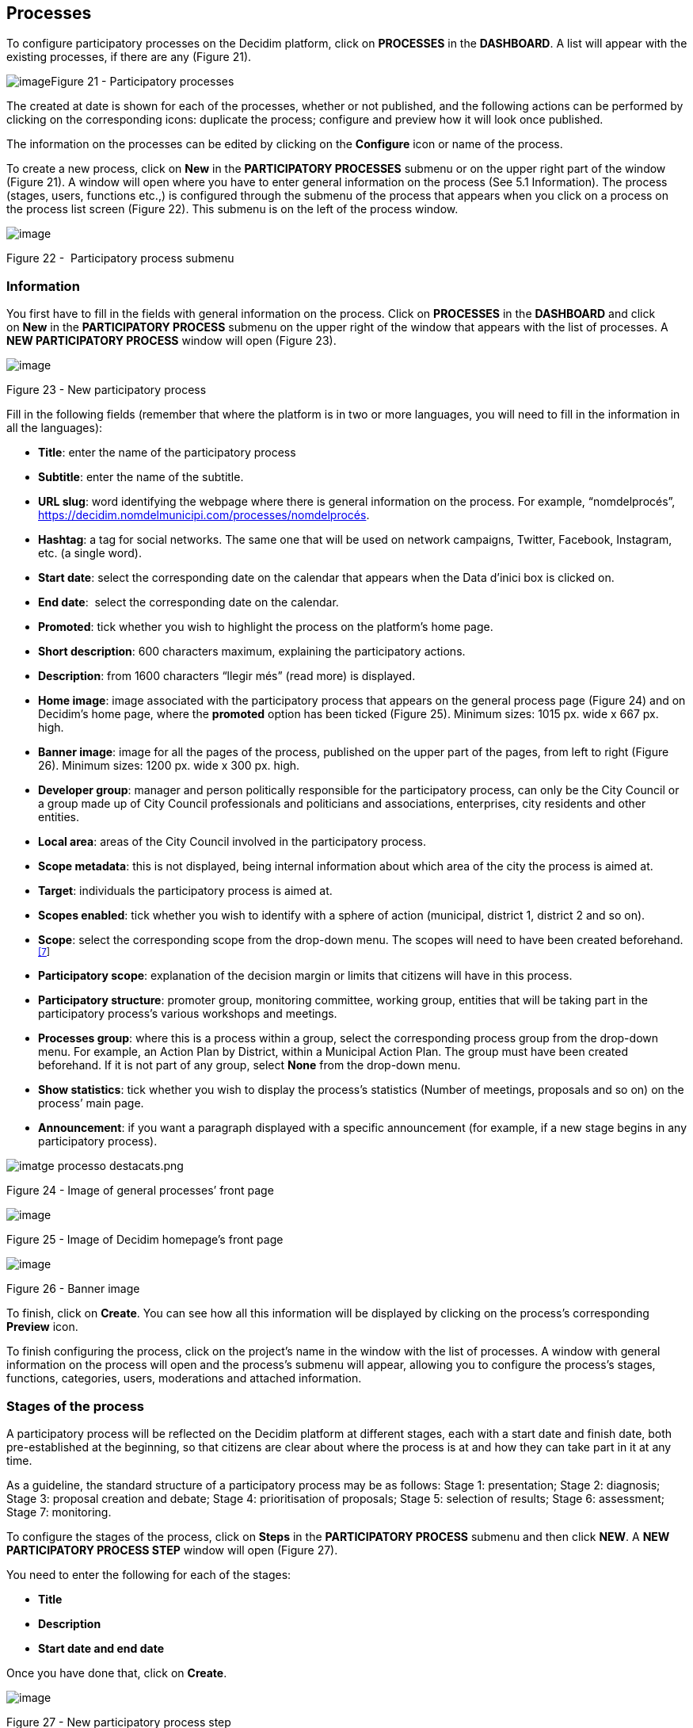 [[h.nmf14n]]
== Processes

To configure participatory processes on the Decidim platform, click on *PROCESSES* in the *DASHBOARD*. A list will appear with the existing processes, if there are any (Figure 21).

[[h.37m2jsg]]image:images/image29.png[image]Figure 21 - Participatory processes

The created at date is shown for each of the processes, whether or not published, and the following actions can be performed by clicking on the corresponding icons: duplicate the process; configure and preview how it will look once published.

The information on the processes can be edited by clicking on the *Configure* icon or name of the process.

To create a new process, click on *New* in the *PARTICIPATORY PROCESSES* submenu or on the upper right part of the window (Figure 21). A window will open where you have to enter general information on the process (See 5.1 Information). The process (stages, users, functions etc.,) is configured through the submenu of the process that appears when you click on a process on the process list screen (Figure 22). This submenu is on the left of the process window.

image:images/image31.png[image]

[[h.1mrcu09]]Figure 22 -  Participatory process submenu

[[h.46r0co2]]
=== Information

You first have to fill in the fields with general information on the process. Click on *PROCESSES* in the *DASHBOARD* and click on *New* in the *PARTICIPATORY PROCESS* submenu on the upper right of the window that appears with the list of processes. A *NEW PARTICIPATORY PROCESS* window will open (Figure 23).

image:images/image55.png[image]

[[h.2lwamvv]]Figure 23 - New participatory process

Fill in the following fields (remember that where the platform is in two or more languages, you will need to fill in the information in all the languages):

* *Title*: enter the name of the participatory process
* *Subtitle*: enter the name of the subtitle.
* *URL slug*: word identifying the webpage where there is general information on the process. For example, “nomdelprocés”, https://decidim.nomdelmunicipi.com/processes/nomdelprocés.
* *Hashtag*: a tag for social networks. The same one that will be used on network campaigns, Twitter, Facebook, Instagram, etc. (a single word).
* *Start date*: select the corresponding date on the calendar that appears when the Data d’inici box is clicked on.
* *End date*:  select the corresponding date on the calendar.
* *Promoted*: tick whether you wish to highlight the process on the platform’s home page.
* *Short description*: 600 characters maximum, explaining the participatory actions.
* *Description*: from 1600 characters “llegir més” (read more) is displayed.
* *Home image*: image associated with the participatory process that appears on the general process page (Figure 24) and on Decidim's home page, where the *promoted* option has been ticked (Figure 25). Minimum sizes: 1015 px. wide x 667 px. high.
* *Banner image*: image for all the pages of the process, published on the upper part of the pages, from left to right (Figure 26). Minimum sizes: 1200 px. wide x 300 px. high.
* *Developer group*: manager and person politically responsible for the participatory process, can only be the City Council or a group made up of City Council professionals and politicians and associations, enterprises, city residents and other entities.
* *Local area*: areas of the City Council involved in the participatory process.
* *Scope metadata*: this is not displayed, being internal information about which area of the city the process is aimed at.
* *Target*: individuals the participatory process is aimed at.
* *Scopes enabled*: tick whether you wish to identify with a sphere of action (municipal, district 1, district 2 and so on).
* *Scope*: select the corresponding scope from the drop-down menu. The scopes will need to have been created beforehand.^link:#ftnt7[[7]]^
* *Participatory scope*: explanation of the decision margin or limits that citizens will have in this process.
* *Participatory structure*: promoter group, monitoring committee, working group, entities that will be taking part in the participatory process’s various workshops and meetings.
* *Processes group*: where this is a process within a group, select the corresponding process group from the drop-down menu. For example, an Action Plan by District, within a Municipal Action Plan. The group must have been created beforehand. If it is not part of any group, select *None* from the drop-down menu.
* *Show statistics*: tick whether you wish to display the process’s statistics (Number of meetings, proposals and so on) on the process’ main page.
* *Announcement*: if you want a paragraph displayed with a specific announcement (for example, if a new stage begins in any participatory process).

image:images/image63.png[imatge processo destacats.png]

[[h.111kx3o]]Figure 24 - Image of general processes’ front page

image:images/image43.png[image]

[[h.3l18frh]]Figure 25 - Image of Decidim homepage’s front page

image:images/image47.png[image]

[[h.206ipza]]Figure 26 - Banner image

To finish, click on *Create*. You can see how all this information will be displayed by clicking on the process’s corresponding *Preview* icon.

To finish configuring the process, click on the project’s name in the window with the list of processes. A window with general information on the process will open and the process's submenu will appear, allowing you to configure the process's stages, functions, categories, users, moderations and attached information.

[[h.4k668n3]]
=== Stages of the process

A participatory process will be reflected on the Decidim platform at different stages, each with a start date and finish date, both pre-established at the beginning, so that citizens are clear about where the process is at and how they can take part in it at any time.

As a guideline, the standard structure of a participatory process may be as follows: Stage 1: presentation; Stage 2: diagnosis; Stage 3: proposal creation and debate; Stage 4: prioritisation of proposals; Stage 5: selection of results; Stage 6: assessment; Stage 7: monitoring.

To configure the stages of the process, click on *Steps* in the *PARTICIPATORY PROCESS* submenu and then click *NEW*. A *NEW PARTICIPATORY PROCESS STEP* window will open (Figure 27).

You need to enter the following for each of the stages:

* *Title*
* *Description*
* *Start date and end date*

Once you have done that, click on *Create*.

image:images/image32.png[image]

Figure 27 - New participatory process step

To activate the stage the process is at, click on *Steps* from the *PARTICIPATORY PROCESS* submenu. A window will open showing all the stages of the process that have been configured and the icons that enable you to *Activate*, *Edit* and *Destroy* each of them. Click on *Activate* at the corresponding stage (Figure 28).

image:images/image40.png[image]

[[h.1egqt2p]]Figure 28 - Process steps

Users will be able to display the various stages and descriptions that have been configured, by clicking on *View steps* (in the flag image, on the right). The stage that is active will be highlighted in red (Figure 29).

image:images/image14.png[image]

[[h.3ygebqi]]Figure 29 - Displaying steps of the participating user process

[[h.2dlolyb]]
=== Categories

Categories (and subcategories) are used for classing contents within the various participatory spaces/ processes, as well as enabling users to filter contents. They are defined for each of the instances of the spaces.  For example, a participatory space can include several categories and subcategories and meetings, surveys, proposals and other components of the process can be classed under these categories. A category could be Environment and two of its subcategories Mobility and Air quality. Figure 30 shows the categories and subcategories that were used in the participatory process for drafting the Barcelona Municipal Action Plan (PAM) for 2016.

[[h.sqyw64]]image:images/image65.png[Screenshot 11/07/2017 a las 13.25.32.png]Figure 30 - Categories and subcategories in the Barcelona PAM for 2016

Note that once the categories have been defined, you cannot change them as they become the index that structures the contents inside a participation space. For example, if there is a participatory process for electing candidates, the categories could identify lists or types of candidacies. And where the process is for defining a Plan, the categories would coincide with the index for this Plan.

Note too that when it comes to classing contents, Decidim also allows scopes and labels (or tags) to be distinguished and configured. Unlike categories, (territorial or thematic) scopes are general throughout the platform and are defined during the configuration of the Decidim platform of the local authority/ entity.^link:#ftnt8[[8]]^ Whereas labels (or tags) are freely defined by participants and can apply to any instance or component. The administration panel also allows you to create and nest labels.

For configuring categories, click on *Categories* in the *PARTICIPATIVE PROCESS* submenu. Then click on *NEW* below. You need to enter the following for each of the categories/ subcategories (Figure 31): *Name* and *Description* and, where a subcategory is involved, select the category it corresponds to from the *Parent* drop-down menu. To finish, click on *Create category*.

image:images/image21.png[image]

[[h.3cqmetx]]Figure 31 - New category

[[h.hujj6qjwvw9u]]
=== Attachments: Collections and Files
When a participatory process is launched, it is important to provide citizens with as much information as possible about them so that they can participate with knowledge. That is why it is helpful to add files (Attachments) with the information that is considered relevant. +
These documents can be classified/ grouped in *Collections*. For example, for a process of remodeling a place, collections could be created with information about possible uses, with plans, with economic information, etc. +
First you need to create the collections to be able to place the attachments later. Click *Collections* in the submenu of the *PARTICIPATORY PROCESS*, the window is shown *ADVANCED COLLECTIONS* (Figure 32).

image:images/image39.png[image]

[[h.qk8964pm6h0b]]Figure 32 - Attachment collections

Then click on *NEW* to create a new collection. Add *Name*, *Weight* and a *Description*. To finish, click *Create attachment* (Figure 33).

[[h.pi9185cpag2w]]image:images/image17.png[image]
[[h.3cqmetx-3]]Figure 33 - New collection

Once the collections have been created, the attachments can be added. Click *Files* in the sub-menu of the *PARTICIPATORY PROCESS* and click *NEW* to add the files. The *NEW ATTACHMENT* window opens (Figure 34). Write the *Title* and the *Description*, select the *Weight* and the *Collection* which you want to associate the file, and upload the file by filling the *File* option. To finish click *Create attachment*.

image:images/image37.png[image]

[[h.4bvk7pj]]Figure 34 - New attachment

[[h.2r0uhxc]]
=== Process' users

Authorisation may be given to other individuals, besides the platform’s general administrators, so that they can administer or collaborate in a certain process or moderate where there are contents that have been reported. +
The process *administrators* can configure/ edit a process whereas *collaborators* can only see what is on the administrator menu of the process without being able to configure/ edit. +
To register administrators, collaborators and/or moderators of a process, in the process's submenu, go to *Process users* and click on *NEW*. +
A *NEW PARTICIPATORY PROCESS USER* window will open (Figure 35).

image:images/image38.png[image]

[[h.1664s55]]Figure 35 - New participatory process user

You need to fill in the following fields: *Name*, *Email* and *Role* (select from the *Administrator*, *Collaborator* or *Moderator* drop-down menu). Click on *Create* immediately afterwards

[[h.3q5sasy]]
=== Moderating

The *Moderation* function allows you to moderate debates and ensure they are democratic and constructive. Making use of this function, administrators, collaborators and the moderator of a process can hide the contents/ contributions that have been reported, where the complaint is deemed appropriate, or delete the complaint. +
Contents are generally deemed reportable where they are offensive, can be regarded as spam (advertising posts whether or not related to the discussion topic, links to malicious websites, trolling, abusive or unsolicited information), or have nothing to do with the subject under discussion. +
To manage reported contents, click on *Moderations* from the process's submenu. A screen will appear with all the comments that have been reported pending moderation and the following information for each of them (Figure 36):

* *Reportable*: where this concerns a *Proposal* or *Comment*.
* *Reported content URL*: link for seeing the content reported and the reasons for the complaint.
* *Reports*: why it has been reported. It could be: because: it has nothing to do with the discussion (“does_not_belong”), it is spam or it is an offensive comment).
* *Count*: Number of times it has been reported by different users
* *Actions*: by clicking on the items on the right you can *Unreport* or *Hide*.

image:images/image42.png[image]

[[h.25b2l0r]]Figure 36 - Moderations

Reported contents that have already been concealed can be seen by clicking *NOT HIDDEN* (in the upper right of the moderator box). A list of concealed reported contents will appear, with the following information for each of them (Figure 37): REPORTABLE, REPORTED CONTENT URL, REPORTS, COUNT, HIDDEN AT date (date the content was concealed on), ACTIONS (in this case the action available is *Unreport*). +
To return to visible reported contents, click on *NOT HIDDEN* on the upper right of the moderations.

image:images/image50.png[image]

[[h.kgcv8k]]Figure 37 - Hidden content

[[h.34g0dwd]]
=== Features/ Components

Participatory processes currently have the following components:

* *PAGE*: Static pages with multi-language support which optionally allow comments and iframes to be added.
* *MEETINGS*: meetings in person, in other words face-to-face events included in a process.
* *PROPOSALS*: written contributions posted by users on the platform, which can be voted on.
* *BUDGETS*: a specific module for deploying a participatory budget process. This allows a minimum percentage of  the total budget to be set for supporting submitted projects.
* *SURVEY*: for conducting surveys.
* *ACCOUNTABILITY*: follow-up files for initiatives, projects, plans etc. This enables other components such as proposals and face-to-face meetings to be added.
* *DEBATES*: for conducting debates.
* *SORTITIONS*: This allows the people who will form part of a group (such as a committee) to be selected at random from a larger group.

To configure components, click on *Features/ Components* from the *PROCESSES* submenu. A list will appear showing the functions that have already been configured by the process (the *FEATURE/ COMPONENT NAME* (which it is given) and the *FEATURE/ COMPONENT TYPE* that has been used for creating it (Figure 38).

The icons in this list enable you to carry out the following actions: *Manage, Publish/ Unpublish, Configure*, and configure *Permissions* and *Destroy* the feature/ component.

image:images/image56.png[image]

[[h.1jlao46]]Figure 38 - Features/Components

To configure a new function, click on *Add feature/ component* from the upper right part of the window and select the type of function you wish to configure from the drop-down menu (Figure 39).

image:images/image54.png[image]

[[h.43ky6rz]]Figure 39 - Add feature/ Component

[[h.2iq8gzs]]
==== Page

These are pages with information on the various processes that may describe the process and its stages, participation methods, goals etc. +
To add a page, click *Page* in the *Add feature/ Component* drop-down menu. The *ADD A FEATURE/ COMPONENT: PAGE* window will open: where the following fields have to be filled in (Figure 40):

* *Name*: name of the page.
* *Weight*: This corresponds to the order in which the components (in this case, the page) are displayed in the participatory process menu.
* *Global settings*: enter the content of the message here only if you want to display an *Announcement* on the *Page* (highlighted message).
* *Step settings*: enter the content of the message in the stage it is meant to appear in, if you only want to display an *Announcement* on the *Page* (highlighted message) during the execution of a stage.

Then click on *Add feature/ Component*.

image:images/image72.png[image]

[[h.3hv69ve]]Figure 40 - Add feature/ Component: page

To create/ edit the contents of the configured page, go to the submenu on the left of the participation process, *Features/ Component*, and click on the *page name* (the name that the page has been given).

The Edit page will open. Enter the page's content in the *Body* box. Once you have done that, click on *Update* (Figure 41).

image:images/image75.png[image]

[[h.xvir7l]]Figure 41 - Edit page

You can also edit the page or change its settings from the *Features/ Component* window (Figure 38), by clicking the corresponding (*Manage* and *Configure*) icons. This window will likewise allow you to *Publish/ Unpublish* or *Destroy* the page.

[[h.1x0gk37]]
==== Meetings

To add face-to-face events, you must first configure the *Meetings* function. Go to the *Add feature/ component* drop-down menu (Figure 39) and click on *Meetings*. The *ADD FEATURES/ COMPONENTS: MEETINGS* window will open (Figure 42).

You need to give a *Name* to the Trobades function, select *Weight* (position in the process's menu), and enter *Announcement*, where appropriate, in *Global settings* and *Step settings*, and tick (by clicking) *Comments enabled* so that the process’s participants can make comments on the meetings or *Comments blocked*.

Click on *Add feature/ Component* immediately after.

Once the *Meetings* function has been configured, you can create meetings. Go to the submenu on the left of the participatory process, to *Features/ Components* and click on *MeetingName* (the name that the function has been given). The *MEETINGS* window will open with the list of meetings that have been previously created (Figure42).

 image:images/image1.png[image]

[[h.4h042r0]]Figure 42 - Meetings

The window allows you to perform the following actions by clicking on the icons:

* *Preview* how the publication of the meeting will look
* *Edit*
* *Registrations* settings
* *Close* the meeting once it is finished
* Add *Attachments*
* Add *Collections*
* *Delete*

To create a meeting, click on *NEW* in the upper right part of the *MEETINGS* window (Figure 43). The *ADD FEATURES/ COMPONENTS: MEETINGS* window will open:

image:images/image62.png[image]

[[h.2w5ecyt]]Figure 43 - Add features/ Components: meetings

The information that has to be edited where a meeting is created is (Figure 44):

* *Title*
* *Description*
* *Address*: Street name, number, post code and city)
* *Location*: Name of the building and room where the meeting will be held etc.
* *Location hints*: where necessary, how to get there, floor, block etc.
* *Start time*: select the date and time on the calendar it appears on by clicking on the field.
* *End time*: as above
* *Category*: where necessary, select the category from the drop-down menu.

image:images/image60.png[image]

[[h.1baon6m]]Figure 44 - Create meeting

To activate meeting registrations, go to the *MEETINGS* window (Figure 42), and click on the *Registrations* icon. An *Inscripcions* window will open (Figure 45), where you need to click on *Registrations enabled*, select the available seating capacity from the *Available slots* drop-down menu (leave it at 0 if there is an unlimited number), and enter the details in *Registration terms*. To finish, click *Save*. The window lets you export the registrations in CSV, JSON or EXCEL format, which you can select from the *Export* drop-down menu.

image:images/image9.png[image]

[[h.3vac5uf]]Figure 45 - Registrations

If you wish to attach a file to the information on the meeting, go to the *MEETINGS* window (Figure 42) and click on the *Attachments* icon. The *Attachments* window will open (Figure 46), where a list will appear if there are other attached files and where you can *Edit* or *Delete* the attached files.

image:images/image44.png[image]

[[h.2afmg28]]Figure 46 - Attachments

Click on *NEW* to attach a file. Then, in the *NEW ATTACHMENT* window (Figure 47), enter the *Title* and *Description*, upload the file (by clicking on *Seleccionar archivo*). To finish, click on *Create attachment*.

image:images/image17.png[image]

[[h.pkwqa1]]Figure 47 - New attachment

[[h.39kk8xu]]
==== Proposals

To configure the *Proposals* function, go to the *PROCESSES* submenu and click on *Features/ Components*, then click on *Add feature/ Component* in the upper right part of the window and select *Proposals*. The *ADD FEATURE/ COMPONENT: PROPOSALS* window will open (Figure 48). The information you need to enter when the proposal function is configured is:

* *Name*: Name of the proposal
* *Weight*: the order in which the *Proposals* component is meant to be displayed on the participatory process’s menu.
* *Global settings*:

** *Vote limit per user*: Select, where necessary, the limit on the number of votes that a user can give.
** *Proposal limit per user*: Maximum number of proposals that can be made by the users.
** *Maximum proposal body length*: Select the maximum number of characters that the text of the proposal can have in the menu. 500 characters come by default.
** *Proposals can be edited by authors before this many minutes passes*: time limit during which the authors of the proposals can modify them. By default it is 5 minutes, it is advisable not to leave too much time because if someone supports the proposal or makes a comment it will no longer be modifiable.
** *Maximum votes per proposal/ Threshold per proposal*: maximum number of votes that can receive the proposals.
** Tick the options that you want activated for the general configuration of the Proposals function: *Can accumulate supports beyond threshold, Proposal answering enabled, Comments enabled, Geocoding enabled, Allow attachments*.
** *Announcement*: enter whether you wish to display a notice when users are making a proposal.
** *New proposal help text*: Write if you want to show when the user is making a proposal.
** *Proposal wizard "Create" step help text*: Idem.
** *Proposal wizard "Compare" step help text*: write when similar proposals are shown.
** *Proposal wizard "Publish" step help text*: notice that comes before publishing the proposal, in case you want to edit.

* Default step settings:

** Tick the options you wish to activate for each of the stages: *Endorsements enabled, Endorsements blocked, Votes enabled, Votes blocked, Votes hidden, Comments blocked, Proposal creation enabled, Proposal answering enabled*.
** *Announcement*: enter whether you want to display a notice when users are making a proposal.

To finish, click on *Afegir feature/ Component*.

image:images/image77.png[image]

[[h.1opuj5n]]Figure 48 - Add feature/ Component: proposals

To manage proposals, that is, to accept/ reject proposals made by participants during the process, click on *PROPOSALS* from the *PROCESSES* submenu. A *PROPOSALS* window will open (Figure 49), where there is a list with all the proposals and a series of pieces of information for each one (*TITLE, CATEGORY, ESTATE*, in other words, if it is *Accepted, Withdraw, Not answered*, or *Evaluating*, and the possible *ACTIONS (Private notes, Answer, and Preview)*.

image:images/image24.png[image]

[[h.48pi1tg]]Figure 49 - Proposals

To respond to proposals, click on the *Answer* icon, the *ANSWER FOR PROPOSAL* (Figure 50) window will open where you need to tick *Accepted, Rejected*,  or *Evaluating* and enter the reason or response that you wish to give in the *Answer box*.

image:images/image33.png[image]

[[h.2nusc19]]Figure 50 - Answer for proposal

You can also export proposals and/ or comments in CSV, JSON or EXCEL formats, by clicking on *EXPORT* in the upper right part.

To create a new proposal, in other words, to make official proposals, click on *NEW* in the upper right part of the *PROPOSALS* window (Figure 49), and the *CREATE PROPOSAL* window (Figure 51) will open up, where you need to enter: *Title* and *Body*. Then click on *Create*.

image:images/image35.png[image]

[[h.1302m92]]Figure 51 - Create proposal

[[h.3mzq4wv]]
==== Budgets

To configure the participatory budget function, go to the *PROCESSES* submenu, click on *Features/Components* click on *Add feature/ Component* in the upper right part of the window and select *BUDGETS*. The *ADD FEATURES/ COMPONENTS: BUDGETS* (Figure 52) window will open. You need to fill in the following fields:

* *Name*: name of the function.
* *Weight*: this corresponds to the order in which you wish to display the component in the process menu.
* Go to *Global settings*

** *Total budget*: select the figure from the drop-down menu.
** *Vote threshold percent*: select the percentage from the drop-down menu.
** *Comments enabled*: tick to enable comments to be made.
** *Announcement*: enter whether you wish to display a notice.

* *Default step settings*: for each stage, tick the appropriate options:

** *Comments blocked*: tick if there is no need for being able to make comments.
** *Votes enabled*: Votes for projects may be collected.
** *Show votes*: This shows the number of times that a project has been selected.
** *Announcement*: enter whether you wish to show a notice at some stage.

To finish, click on *Add feature/ Components*.

image:images/image76.png[image]

[[h.2250f4o]]Figure 52 - Add feature/ Component: budgets

Once the budget function has been configured, the projects that will be put to the vote need to be created. Go to the participatory process's submenu, to *Features/ Components* and select *Budgedname* (the name that is given to the function), and click *New*.

The *NEW RESULT* window will open (Figure 53). The fields that appear in the file are as follows:

* *Title*
* *Description*
* *Budget*
* *Scope*: select the scope from the drop-down menu.
* *Category*: where necessary, select the category from the drop-down menu.
* *Related proposals*: select proposals relating to the project.

image:images/image11.png[image]

[[h.haapch]]Figure 53 - New budget result

To edit projects for voting on, go to the participatory process's submenu, then go to *Features/ Components* and select *Budgetname* (the name that the function has been given). The *PROJECTS* window (Figure 54) will open. Click on the corresponding icons: *Preview* to see how they will look, *Edit, Collections* and *Attachments* for adding documents or *Delete*. This window also lets you see the votes that the various projects have received. (Number of votes) and the total number of votes (*Finished votes* and *Pending votes*, that is, that a participant has started voting but has still not cast their vote).

image:images/image41.png[image]

[[h.319y80a]]Figure 54 - List of projects for voting on

Besides creating the projects, you also have to specify who can vote for them. Go to the *PROCESSES* submenu and click first on *Features/ Components* and then on the *Permissions* icon from *Budgets*. (Figure 55).

image:images/image26.png[image]

[[h.1gf8i83]]Figure 55 - Budget permissions icon

The *Editing Permissions* window opens, in which the criterion must be selected in the drop-down so people can vote. These criteria vary depending on the instance and must be defined when the Decide is installed, although they can be modified later by a programmer. In the example (Figure 56), the criteria are: *Everyone, Identify documents (Multy-Step), Code by postal letter (Multi-Step)* and *Example authorization (Direct)*.

image:images/image66.png[image]

[[h.unx8fsgzex3]]Figure 56 - Budget edit permissions
[[h.3vg7bsevff4p]]
==== Surveys
This component allows you to design and carry out surveys, as well as to visualize the results of the surveys. It is useful to be able to know the opinion of the citizens. +
To configure the component (feature) of the surveys, in the *PROCESS* sub-menu, click on *Features / Components*, then click *Add feature/ component* in the upper right corner of the window and select *Survey*. Opens the window *ADD FEATURE/ COMPONENT: SURVEY* (Figure 57). +
The following items must be filled:

* *Name*: name of the survey.
* *Weight*: the order in which you wish to display the components in the participatory process's menu.
* *Global settings*: It is used to display an *Announcement* (highlighted message) on all pages of the process. Write the content of the message when appropriate.
* *Step settings*: Mark *Allow answers* when the survey opens. If you want to show an outstanding message in any of the phases by reference to the survey, write the message content to *Announcement* in the corresponding phase.

Finally click on *Add feature/ component*.

image:images/image20.png[image]

[[h.nt3m4asdyv5b]]Figure 57 - Add features/ Components: Survey

[[h.d3rrn28vkmsl]]To edit the survey, click *Survey* in the *Featuress/ Components* submenu of the participatory process. A window opens in which the general information about the survey should be put (Figure 58):

* [[h.mwxxoyjoip7u]]*Title*: Title of the survey
* [[h.r35xjk94reiz]]*Description*: Description of the survey
* [[h.wgbyysv7wmi9]]*Terms of service*: information on how the survey data will be processed, etc.

From this window, the results of the survey can also be exported in formats CSV, JSON or EXCEL, by clicking *EXPORT* on the upper right.

Then click *Add question*. For each of the questions, the following fields must be filled:

* *Statement*: Statement of the question.
* *Mandatory*: Click if the question has to be answered obligatorily.
* *Type*: select the type of response from the menu (short answer, long answer, single option, multiple option). In the case of a multiple choice, you will have to write the *Statements* of the different *ANSWER OPTIONS* by clicking successively *Add Answer Option*.

Click again *Add question* to configure the rest of the questions. The same procedure is repeated for each of the questions in the survey. When you finish click *Save*.

image:images/image64.png[image]

[[h.upglbi-5]]Figure 58 - Create survey

[[h.vcki5p75qbnl]]
==== Accountability
The *Accountability* component allows people who visit the platform to view the level of execution (global, by categories and / or subcategories), of the results of a participatory process. That is to say, the proposals that have ended up being the result of the decision making in the Decidim, either directly (through the result of the application of a voting system) or mediated by meetings, assemblies, technical or political team, and its degree of execution. +
The results can be converted into projects or decomposed into subprojects, which can be described in more detail and for which the execution status can be defined, ranging from 0% execution to 100%. The results, projects and states can be updated through a CVS and manually through the administration interface. +
To configure the *Accountability* component, go to the *PROCESSES* submenu and click first on *Features/ Components* then click on *Add feature/ Component* in the upper right part of the window and select *Accountability*. The *ADD FEATURE/ COMPONENT: ACCOUNTABILITY* window will open (Figure 59).

The following fields have to be filled in:

* *Name*
* *Weight*: the order in which you wish to display the components in the participatory process's menu.
* *Global settings*:

** Mark Comments enabled if they should be able to comment on the results
** And fill in the fields: *Intro, Name for "Categories", Name for "Subcategories", Name for "Results", Name for "Projects"*.
** Click *Display progress* to show the execution status

* *Default step settings*: For each of the stages (1. Information, 2. Make your proposal, 3. Projects, 4. Budget, 5. Results, 6. Evaluation of the process) tick *Comments blocked* if appropriate (no comments can be made at this stage).

To finish, click on *Add feature/ Component*.

image:images/image28.png[image]

[[h.upglbi-6]]Figure 59 - Add features/ Components: accountability

To create a new result, click on *NEW RESULT* from the *ACCOUNTABILITY* window (to access it, click on *Accountability* from the participatory process's *Features/ Components* submenu). The *NEW RESULT* window will open (Figure 60).

image:images/image12.png[image]

[[h.3ep43zb]]Figure 60 - New result

Featuring the following fields:

* *Title*
* *Description*
* *Scope*: if necessary, select from the drop-down menu
* *Category*: if necessary, select from the drop-down menu
* *Start date*: select the date from the menu
* *End date*: select the date from the menu
* *Status*: select the status from the drop-down menu
* *Progress*: Define the degree of progression
* *Add proposals*: Go to the drop-down menu and select the proposals it includes (use the *ctrl* function to select more than one proposal).
* *Included projects*: select from the drop-down menu

To manage the *Accountability*, click on *_Acountabilityname_* from the *Processes* submenu. The *ACCOUNTABILITY* window will open displaying a list of the results and possible *ACTIONS (Preview, New result, Project evolution, Edit* and *Delete*) (Figure 61).

image:images/image18.png[image]

[[h.1tuee74]]Figure 61 - Results

[[h.jfz7cmhy3v63]]
==== Debates
The feature/ component *Debate* allows you to open questions or discussions about specific topics defined by the administrators or the participants. +
To configure the *Debate* Feature/ Component, in the submenu of *PARTICIPATORY PROCESSES*, click on *features/ components*. Then click on *Add feature/ component* in the upper right corner of the window and select Debates. The window opens *ADD FEATURE/ COMPLEMENT: DEBATES* (Figure 62).

image:images/image49.png[image]
[[h.ycpipsl01a5u]]Figure 62 - Add feature/ Components: debates

The following items must be filled:

* *Name*: Name of the debate
* *Weight*: the order in which the *Debate* component will be displayed in the participatory process menu.
* *Global settings*: Mark *Comments enabled* so they can comment.
* *Step settings*: for each step, click *Debate creation by users enabled* (when users want to open debates), and only if necessary, click *Comments blocked*.

Finally, click on *Add feature/ component*.

To open a new debate, click on *NEW DEBATE* in the *DEBATES* window (to access it, click on *Debates* in the submenu *features/components* of the participatory process). The *NEW DEBATE* window opens (Figure 63).

The items to fill in to configure a new debate are:

* *Title*: title of the debate
* *Description*: description of the debate
* *Instructions to participate*: steps to follow in order to participate in the debate
* *Starts at*: date in which the debate begins
* *Ends at*: the date on which the debate ends
* *Decidim category*: select the category if applicable

Finally, click on *Create a debate*.

image:images/image34.png[image]

[[h.auzfprqotd33]]Figure 63 - New debate

[[h.vnx1y0ifive7]]Once created, to view the list of debates, click *Debates* in the menu of *features/ components* of the corresponding *Participatory Process*. In this way, we access the *Debates* window (Figure 64).

 [[h.2uybb94636jt]]image:images/image36.png[image]
[[h.qcexp8pwze3r]]Figure 64 - Debates

[[h.2szc72q]]For each of the debates, the title, the start date, the end date and the actions that can be made with each debate (*Edit* and *Delete*) are shown.

[[h.hepx5kp3mfrt]]
==== Sortitions

The *Sortitions* function allows you to randomly select a certain number of proposals from a series, for example, to determine at random which people will form part of a group (such as a committee) from a larger group, where each person would be a nomination.

To configure the *Sortitions* function in the *PROCESSES* submenu, click first on *Features/ Components* and then click on *Add feature* in the upper right part of the window and select *Sortitions*. The *ADD FEATURE/ COMPONENTS: SORTITIONS* (Figure 65).

image:images/image45.png[image]

[[h.2szc72q-7]]Figure 65 - Add feature/ Components: sortitions

The following fields have to be filled in:

* *Name*: Name of the sortition
* *Weight*: the order in which the *Sortition* component will be displayed in the participatory process’s menu.
* *Gobal settings*: Tick *Comments enabled* if there is a need for comments to be made.

To finish, click on *Add feature/ Component*.

To carry out a draw, click on *NEW* from the *SORTITIONS* window (to access it click on *Sortitions* from the participatory process's *Features/ Components* submenu). +
The *NEW SORTITION* window (Figure 66) will open.

The fields that have to be filled in for configuring a new draw are as follows:

* *Title*
* *Proposals set*: select the series of proposals (in this case, the people who may form part of the group/ committee) that are included in the draw.
* *Categories of the set of proposals in which you want to apply the draw*: select, where necessary, the categories of the series of proposals that you wish the draw to apply to.
* *Number of proposals to be selected*: select the number of proposals (from the drop-down menu) which you want to be selected by means of a random draw of the previously selected series of proposals.
* *Witnesses*: Enter the names of the people who will be witnesses.
* *Sortition information*: fill in if further information is deemed relevant.
* *Result of die roll*: To further guarantee the randomness of the result, you will need to throw a 6-sided die (or look for another random way of generating a number from 1 to 6) before witnesses and enter the resulting number in the drop-down menu.

[[h.184mhaj]]image:images/image4.png[image]
[[h.3s49zyc]]Figure 66 - New Sortition

[[h.279ka65]]
=== Process groups

A group of processes proves useful for subdividing large participatory processes into subprocesses according to scope (territorial areas of organisation, such as districts and neighbourhoods, or sectoral scopes). An example are the Municipal Action Plans (PAMs) where Action Plans can be grouped by District.

To configure participatory process groups, click on *PROCESS GROUP* from the menu on the left of the *DASHBOARD*.

image:images/image3.png[image]

[[h.meukdy]]Figure 67 - Process groups

Then click on *New* in the *PARTICIPATORY PROCESS GROUPS* window (Figure 67), which will display the list of *Process groups* when they have been created.

The *NEW PROCESS GROUP* (Figure 68) window will open, where the following has to be entered:

* *Name*
* *Description*
* *Related processes*: select the processes that have to be grouped (use the *ctrl* function).
* *Imatge*: (upload the image that is meant to be associated with the process group).

To finish, click on *Create*.

image:images/image23.png[image]

[[h.36ei31r]]Figure 68 - New process group

link:#ftnt_ref7[[7]] On creating scopes, see point 2.

link:#ftnt_ref8[[8]] On how to create scopes, see point 2.2.
